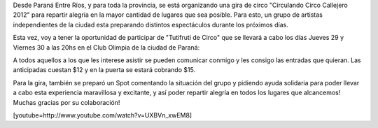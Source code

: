 .. link:
.. description:
.. tags: general
.. date: 2011/12/27 12:35:41
.. title: Gira Circulando 2012
.. slug: gira-circulando-2012-2

Desde Paraná Entre Ríos, y para toda la provincia, se está organizando
una gira de circo "Circulando Circo Callejero 2012" para repartir
alegría en la mayor cantidad de lugares que sea posible. Para esto, un
grupo de artistas independientes de la ciudad esta preparando distintos
espectáculos durante los próximos días.

Esta vez, voy a tener la oportunidad de participar de "Tutifruti de
Circo" que se llevará a cabo los días Jueves 29 y Viernes 30 a las 20hs
en el Club Olimpia de la ciudad de Paraná:

|image0|\ A todos aquellos a los que les interese asistir se pueden
comunicar conmigo y les consigo las entradas que quieran. Las
anticipadas cuestan $12 y en la puerta se estará cobrando $15.

Para la gira, también se preparó un Spot comentando la situación del
grupo y pidiendo ayuda solidaria para poder llevar a cabo esta
experiencia maravillosa y excitante, y así poder repartir alegría en
todos los lugares que alcancemos! Muchas gracias por su colaboración!

[youtube=http://www.youtube.com/watch?v=UXBVn_xwEM8]

.. |image0| image:: http://humitos.files.wordpress.com/2011/12/289893_2611378236226_1008101555_32299528_69225924_o.jpg
   :target: http://humitos.files.wordpress.com/2011/12/289893_2611378236226_1008101555_32299528_69225924_o.jpg
